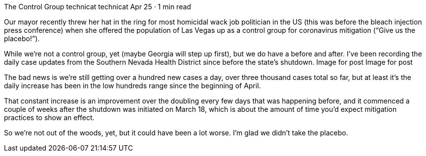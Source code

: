 The Control Group
technicat
technicat
Apr 25 · 1 min read

Our mayor recently threw her hat in the ring for most homicidal wack job politician in the US (this was before the bleach injection press conference) when she offered the population of Las Vegas up as a control group for coronavirus mitigation (“Give us the placebo!”).

While we’re not a control group, yet (maybe Georgia will step up first), but we do have a before and after. I’ve been recording the daily case updates from the Southern Nevada Health District since before the state’s shutdown.
Image for post
Image for post

The bad news is we’re still getting over a hundred new cases a day, over three thousand cases total so far, but at least it’s the daily increase has been in the low hundreds range since the beginning of April.

That constant increase is an improvement over the doubling every few days that was happening before, and it commenced a couple of weeks after the shutdown was initiated on March 18, which is about the amount of time you’d expect mitigation practices to show an effect.

So we’re not out of the woods, yet, but it could have been a lot worse. I’m glad we didn’t take the placebo.
